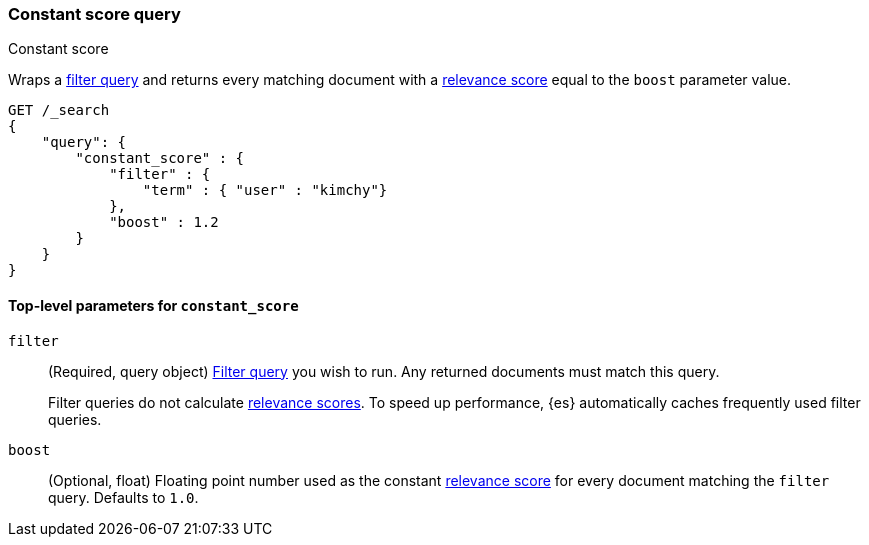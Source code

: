 [[query-dsl-constant-score-query]]
=== Constant score query
++++
<titleabbrev>Constant score</titleabbrev>
++++

Wraps a <<query-dsl-bool-query, filter query>> and returns every matching
document with a <<relevance-scores,relevance score>> equal to the `boost`
parameter value.

[source,js]
----
GET /_search
{
    "query": {
        "constant_score" : {
            "filter" : {
                "term" : { "user" : "kimchy"}
            },
            "boost" : 1.2
        }
    }
}
----
// CONSOLE

[[constant-score-top-level-params]]
==== Top-level parameters for `constant_score`
`filter`::
+
--
(Required, query object) <<query-dsl-bool-query, Filter query>> you wish to run.
Any returned documents must match this query.

Filter queries do not calculate <<relevance-scores,relevance scores>>. To
speed up performance, {es} automatically caches frequently used filter queries.
--

`boost`::
(Optional, float) Floating point number used as the constant
<<relevance-scores,relevance score>> for every document matching the
`filter` query. Defaults to `1.0`.